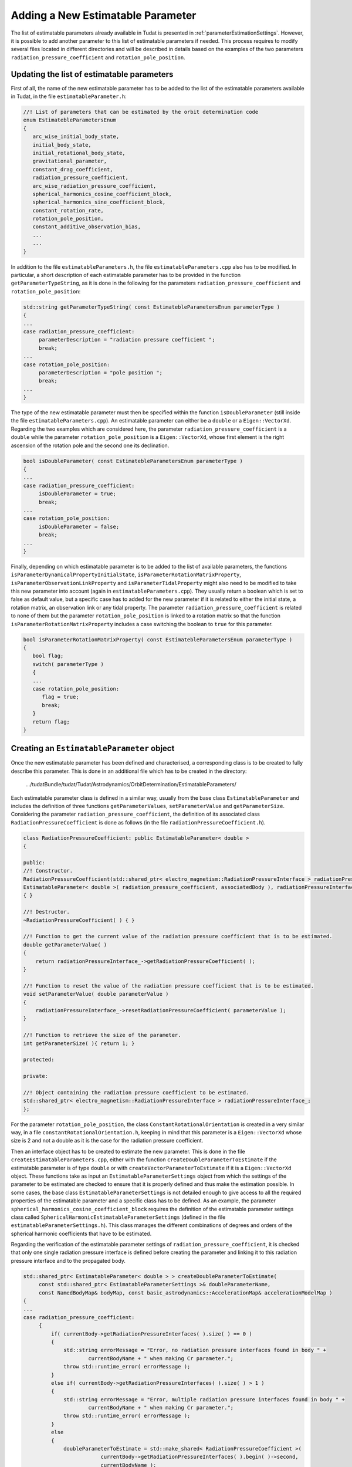 .. _addingNewEstimatableParameter:

Adding a New Estimatable Parameter
~~~~~~~~~~~~~~~~~~~~~~~~~~~~~~~~~~

The list of estimatable parameters already available in Tudat is presented in :ref:`parameterEstimationSettings`. However, it is possible to add another parameter to this list of estimatable parameters if needed. This process requires to modify several files located in different directories and  will be described in details based on the examples of the two parameters :literal:`radiation_pressure_coefficient` and :literal:`rotation_pole_position`.

Updating the list of estimatable parameters
*******************************************

First of all, the name of the new estimatable parameter has to be added to the list of the estimatable parameters available in Tudat, in the file :literal:`estimatableParameter.h`:

.. code-block:: cpp

   //! List of parameters that can be estimated by the orbit determination code
   enum EstimatebleParametersEnum
   {
      arc_wise_initial_body_state,
      initial_body_state,
      initial_rotational_body_state,
      gravitational_parameter,
      constant_drag_coefficient,
      radiation_pressure_coefficient,
      arc_wise_radiation_pressure_coefficient,
      spherical_harmonics_cosine_coefficient_block,
      spherical_harmonics_sine_coefficient_block,
      constant_rotation_rate,
      rotation_pole_position,
      constant_additive_observation_bias,
      ...
      ...
   }

In addition to the file :literal:`estimatableParameters.h`, the file :literal:`estimatableParameters.cpp` also has to be modified. In particular, a short description of each estimatable parameter has to be provided in the function :literal:`getParameterTypeString`, as it is done in the following for the parameters :literal:`radiation_pressure_coefficient` and :literal:`rotation_pole_position`:

.. code-block:: cpp
   
   std::string getParameterTypeString( const EstimatebleParametersEnum parameterType )
   {
   ...
   case radiation_pressure_coefficient:
        parameterDescription = "radiation pressure coefficient ";
        break;
   ...
   case rotation_pole_position:
        parameterDescription = "pole position ";
        break;
   ...
   }

The type of the new estimatable parameter must then be specified within the function :literal:`isDoubleParameter` (still inside the file :literal:`estimatableParameters.cpp`). An estimatable parameter can either be a :literal:`double` or a :literal:`Eigen::VectorXd`. Regarding the two examples which are considered here, the parameter :literal:`radiation_pressure_coefficient` is a :literal:`double` while the parameter :literal:`rotation_pole_position` is a :literal:`Eigen::VectorXd`, whose first element is the right ascension of the rotation pole and the second one its declination.

.. code-block:: cpp
   
   bool isDoubleParameter( const EstimatebleParametersEnum parameterType )
   {
   ...
   case radiation_pressure_coefficient:
        isDoubleParameter = true;
        break;
   ...
   case rotation_pole_position:
        isDoubleParameter = false;
        break;
   ...
   }

Finally, depending on which estimatable parameter is to be added to the list of available parameters, the functions :literal:`isParameterDynamicalPropertyInitialState`, :literal:`isParameterRotationMatrixProperty`, :literal:`isParameterObservationLinkProperty` and :literal:`isParameterTidalProperty` might also need to be modified to take this new parameter into account (again in :literal:`estimatableParameters.cpp`). They usually return a boolean which is set to false as default value, but a specific case has to added for the new parameter if it is related to either the initial state, a rotation matrix, an observation link or any tidal property. The parameter :literal:`radiation_pressure_coefficient` is related to none of them but the parameter :literal:`rotation_pole_position` is linked to a rotation matrix so that the function :literal:`isParameterRotationMatrixProperty` includes a case switching the boolean to :literal:`true` for this parameter.

.. code-block:: cpp
   
   bool isParameterRotationMatrixProperty( const EstimatebleParametersEnum parameterType )
   {
      bool flag;
      switch( parameterType )
      {
      ...
      case rotation_pole_position:
         flag = true;
         break;
      }
      return flag;
   }


Creating an :literal:`EstimatableParameter` object
**************************************************

Once the new estimatable parameter has been defined and characterised, a corresponding class is to be created to fully describe this parameter. This is done in an additional file which has to be created in the directory:

      .../tudatBundle/tudat/Tudat/Astrodynamics/OrbitDetermination/EstimatableParameters/

Each estimatable parameter class is defined in a similar way, usually from the base class :literal:`EstimatableParameter` and includes the definition of three functions :literal:`getParameterValues`, :literal:`setParameterValue` and :literal:`getParameterSize`. Considering the parameter :literal:`radiation_pressure_coefficient`, the definition of its associated class :literal:`RadiationPressureCoefficient` is done as follows (in the file :literal:`radiationPressureCoefficient.h`).

.. code-block:: cpp

   class RadiationPressureCoefficient: public EstimatableParameter< double >
   {

   public:
   //! Constructor.
   RadiationPressureCoefficient(std::shared_ptr< electro_magnetism::RadiationPressureInterface > radiationPressureInterface, std::string& associatedBody ):
   EstimatableParameter< double >( radiation_pressure_coefficient, associatedBody ), radiationPressureInterface_( radiationPressureInterface )
   { }

   //! Destructor.
   ~RadiationPressureCoefficient( ) { }

   //! Function to get the current value of the radiation pressure coefficient that is to be estimated.
   double getParameterValue( )
   {
       return radiationPressureInterface_->getRadiationPressureCoefficient( );
   }

   //! Function to reset the value of the radiation pressure coefficient that is to be estimated.
   void setParameterValue( double parameterValue )
   {
       radiationPressureInterface_->resetRadiationPressureCoefficient( parameterValue );
   }

   //! Function to retrieve the size of the parameter.
   int getParameterSize( ){ return 1; }

   protected:

   private:

   //! Object containing the radiation pressure coefficient to be estimated.
   std::shared_ptr< electro_magnetism::RadiationPressureInterface > radiationPressureInterface_;
   };


For the parameter :literal:`rotation_pole_position`, the class :literal:`ConstantRotationalOrientation` is created in a very similar way, in a file :literal:`constantRotationalOrientation.h`, keeping in mind that this parameter is a :literal:`Eigen::VectorXd` whose size is 2 and not a double as it is the case for the radiation pressure coefficient.


Then an interface object has to be created to estimate the new parameter. This is done in the file :literal:`createEstimatableParameters.cpp`, either with the function :literal:`createDoubleParameterToEstimate` if the estimatable parameter is of type :literal:`double` or with :literal:`createVectorParameterToEstimate` if it is a :literal:`Eigen::VectorXd` object. These functions take as input an :literal:`EstimatableParameterSettings` object from which the settings of the parameter to be estimated are checked to ensure that it is properly defined and thus make the estimation possible. In some cases, the base class :literal:`EstimatableParameterSettings` is not detailed enough to give access to all the required properties of the estimatable parameter and a specific class has to be defined. As an example, the parameter :literal:`spherical_harmonics_cosine_coefficient_block` requires the definition of the estimatable parameter settings class called :literal:`SphericalHarmonicEstimatableParameterSettings` (defined in the file :literal:`estimatableParameterSettings.h`). This class manages the different combinations of degrees and orders of the spherical harmonic coefficients that have to be estimated.

Regarding the verification of the estimatable parameter settings of :literal:`radiation_pressure_coefficient`, it is checked that only one single radiation pressure interface is defined before creating the parameter and linking it to this radiation pressure interface and to the propagated body.

.. code-block:: cpp

   std::shared_ptr< EstimatableParameter< double > > createDoubleParameterToEstimate(
        const std::shared_ptr< EstimatableParameterSettings >& doubleParameterName,
        const NamedBodyMap& bodyMap, const basic_astrodynamics::AccelerationMap& accelerationModelMap )
   {
   ...
   case radiation_pressure_coefficient:
        {
            if( currentBody->getRadiationPressureInterfaces( ).size( ) == 0 )
            {
                std::string errorMessage = "Error, no radiation pressure interfaces found in body " +
                        currentBodyName + " when making Cr parameter.";
                throw std::runtime_error( errorMessage );
            }
            else if( currentBody->getRadiationPressureInterfaces( ).size( ) > 1 )
            {
                std::string errorMessage = "Error, multiple radiation pressure interfaces found in body " +
                        currentBodyName + " when making Cr parameter.";
                throw std::runtime_error( errorMessage );
            }
            else
            {
                doubleParameterToEstimate = std::make_shared< RadiationPressureCoefficient >(
                            currentBody->getRadiationPressureInterfaces( ).begin( )->second,
                            currentBodyName );
            }
            break;
        }
    ...
   }

Concerning the parameter :literal:`rotation_pole_position`, it must be verified that the rotation model is a simple rotational ephemeris for which the position of the rotation pole is indeed defined before creating the estimatable parameter.

.. code-block:: cpp

   std::shared_ptr< EstimatableParameter< Eigen::VectorXd > > createVectorParameterToEstimate(
        const std::shared_ptr< EstimatableParameterSettings >& vectorParameterName,
        const NamedBodyMap& bodyMap, const basic_astrodynamics::AccelerationMap& accelerationModelMap )
   {
   ...
   case rotation_pole_position:
            if( std::dynamic_pointer_cast< SimpleRotationalEphemeris >( currentBody->getRotationalEphemeris( ) ) == nullptr )
            {
                std::string errorMessage = "Warning, no simple rotational ephemeris present in body " + currentBodyName +
                        " when making constant rotation orientation parameter";
                throw std::runtime_error( errorMessage );
            }
            else
            {
                vectorParameterToEstimate = std::make_shared< ConstantRotationalOrientation >
                        ( std::dynamic_pointer_cast< ephemerides::SimpleRotationalEphemeris >
                          ( currentBody->getRotationalEphemeris( ) ), currentBodyName );

            }
            break;
     ...
     }

Implementing the partials required for the estimation
*****************************************************

To allow the parameter estimation to be conducted, partials with respect to this parameter have to be implemented. They can either be cartesian state or acceleration partials. In the former case, the partials of the cartesian state of the propagated body with respect to the estimatable parameter have to be implemented in the file :literal:`createCartesianStatePartial.cpp`. These partials are defined within the functions :literal:`createCartesianStatePartialsWrtParameter` (two functions exist with two different input types, depending on the type of the parameter (:literal:`double` or :literal:`Eigen::VectorXd`) that is to be considered). Three cases have to be distinguished here. First, if the estimatable parameter has been identified as being a property of a rotation matrix, then the function :literal:`createCartesianStatePartialsWrtParameter` calls another function named :literal:`createRotationMatrixPartialsWrtParameter` and defined in :literal:`createCartesianStatePartial.cpp` too (again two functions with the same name exist for the two types of estimatable parameters). A specific case has to be added within this function for each parameter which is related to a rotation matrix. For the parameter :literal:`rotation_pole_position`, the following lines of code have been added to first check that the rotation model is consistent with the estimatable parameter (here that is a simple rotational model) and then to call a function that returns the required rotation matrix  partials for this particular model.

.. code-block:: cpp

   std::shared_ptr< RotationMatrixPartial > createRotationMatrixPartialsWrtParameter(
        const simulation_setup::NamedBodyMap& bodyMap,
        const std::shared_ptr< estimatable_parameters::EstimatableParameter< Eigen::VectorXd > > parameterToEstimate )

  {
     ...
     case estimatable_parameters::rotation_pole_position:
        if( std::dynamic_pointer_cast< ephemerides::SimpleRotationalEphemeris >(
                    currentBody->getRotationalEphemeris( ) ) == nullptr )
        {
            std::string errorMessage = "Warning, body's rotation model is not simple when making position w.r.t. pole position partial";
            throw std::runtime_error( errorMessage );
        }
        // Create rotation matrix partial object
        rotationMatrixPartial = std::make_shared< RotationMatrixPartialWrtPoleOrientation >(
                    std::dynamic_pointer_cast< SimpleRotationalEphemeris>( currentBody->getRotationalEphemeris( ) ) );
        break;

   ...
   }

The class :literal:`RotationMatrixPartialWrtPoleOrientation` used in the code above to define the :literal:`rotationMatrixPartial` variable is created in the file :literal:`rotationMatrixPartial.h` and must contain two internal functions :literal:`calculatePartialOfRotationMatrixToBaseFrameWrtParameter` and :literal:`calculatePartialOfRotationMatrixDerivativeToBaseFrameWrtParameter`. These functions return the rotation matrix and rotation matrix derivative partials respectively, with respect to the estimatable parameter. Specific functions to calculate these partials have to be added to the file :literal:`rotationMatrixPartial.cpp`. Regarding the parameter :literal:`rotation_pole_position`, these functions are :literal:`calculatePartialOfRotationMatrixFromLocalFrameWrtPoleOrientation` and :literal:`calculatePartialOfRotationMatrixDerivativeFromLocalFrameWrtPoleOrientation`, respectively.

So far, we have only considered the case where the estimatable parameter is related to a rotation matrix. However, when it is not the case, the function :literal:`createCartesianStatePartialsWrtParameter` is to be modified in a different way. A specific case has to be created for each parameter that is not a rotation matrix property. If the parameter has a direct impact on the cartesian state of the propagated body (eg :literal:`ground_station_position`), the partials of the cartesian state with respect to the parameters must be directly returned by the function.

A last case arises when the estimatable parameter neither is  a rotation matrix property nor has a direct influence on the cartesian state of the propagated body but is involved in one of the acceleration models. The function :literal:`createCartesianStatePartialsWrtParameter` does not return any partial in that case. The estimation of such a parameter then requires the use of acceleration partials with respect to this parameter. The acceleration partials are implemented in the files of the directory:

   .../tudatBundle/tudat/Tudat/Astrodynamics/OrbitDetermination/AccelerationPartials/

For any estimatable parameter related to an acceleration model, one must define a function :literal:`getParameterPartialFunction` which is a method of its associated acceleration partial clas. This function provides the partial of the acceleration model with respect to the estimatable parameter. Looking at the parameter :literal:`radiation_pressure_coefficient` in particular, the acceleration partials are defined from the class :literal:`CannonBallRadiationPressurePartial` which is itself derived from the base class :literal:`AccelerationPartial`). This acceleration partials class is defined in the files :literal:`radiationPressureAccelerationPartial.h` and :literal:`radiationPressureAccelerationPartial.cpp`. Only the radiation pressure coefficient can be estimated for this acceleration model so that the function :literal:`getParameterPartialFunction` only contains a single specific case dedicated to this parameter.

.. code-block:: cpp

   //! Function for setting up and retrieving a function returning a partial w.r.t. a double parameter.
   std::pair< std::function< void( Eigen::MatrixXd& ) >, int > CannonBallRadiationPressurePartial::getParameterPartialFunction(
        std::shared_ptr< estimatable_parameters::EstimatableParameter< double > > parameter )
   {
      std::function< void( Eigen::MatrixXd& ) > partialFunction;
      int numberOfRows = 0;

      // Check if parameter dependency exists.
      if( parameter->getParameterName( ).second.first == acceleratedBody_ )
      {
         switch( parameter->getParameterName( ).first )
         {
            // Set function returning partial w.r.t. radiation pressure coefficient.
            case estimatable_parameters::radiation_pressure_coefficient:

               partialFunction = std::bind( &CannonBallRadiationPressurePartial::wrtRadiationPressureCoefficient, this, std::placeholders::_1 );
               numberOfRows = 1;

               break;
            default:
               break;
          }
       }
       return std::make_pair( partialFunction, numberOfRows );
    }

The function :literal:`wrtRadiationPressureCoefficient` called in the piece of code above is also a method of the class :literal:`CannonBallRadiationPressurePartial` and is defined in the file :literal:`radiationPressureAccelerationPartial.h`. It directly returns the partial derivative of the radiation pressure acceleration model with respect to the radiation pressure coefficient, as follows:

.. code-block:: cpp

   void wrtRadiationPressureCoefficient( Eigen::MatrixXd& partial )
   {
        partial = computePartialOfCannonBallRadiationPressureAccelerationWrtRadiationPressureCoefficient(
                    radiationPressureFunction_( ), areaFunction_( ), acceleratedBodyMassFunction_( ),
                    ( sourceBodyState_( ) - acceleratedBodyState_( ) ).normalized( ) );
   }


